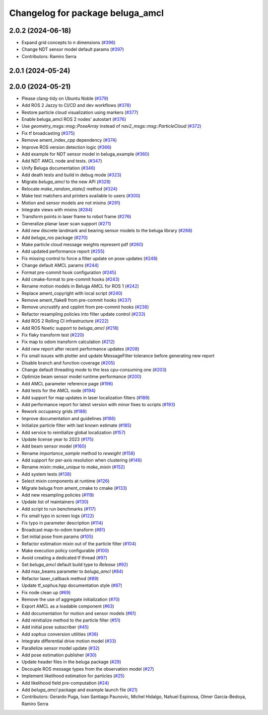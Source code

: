 ^^^^^^^^^^^^^^^^^^^^^^^^^^^^^^^^^
Changelog for package beluga_amcl
^^^^^^^^^^^^^^^^^^^^^^^^^^^^^^^^^

2.0.2 (2024-06-18)
------------------
* Expand grid concepts to n dimensions (`#396 <https://github.com/Ekumen-OS/beluga/issues/396>`_)
* Change NDT sensor model default params (`#397 <https://github.com/Ekumen-OS/beluga/issues/397>`_)

* Contributors: Ramiro Serra

2.0.1 (2024-05-24)
------------------

2.0.0 (2024-05-21)
------------------
* Please clang-tidy on Ubuntu Noble (`#379 <https://github.com/Ekumen-OS/beluga/issues/379>`_)
* Add ROS 2 Jazzy to CI/CD and dev workflows (`#378 <https://github.com/Ekumen-OS/beluga/issues/378>`_)
* Restore particle cloud visualization using markers (`#377 <https://github.com/Ekumen-OS/beluga/issues/377>`_)
* Enable beluga_amcl ROS 2 nodes' autostart (`#376 <https://github.com/Ekumen-OS/beluga/issues/376>`_)
* Use `geometry_msgs::msg::PoseArray` instead of `nav2_msgs::msg::ParticleCloud` (`#372 <https://github.com/Ekumen-OS/beluga/issues/372>`_)
* Fix tf broadcasting (`#375 <https://github.com/Ekumen-OS/beluga/issues/375>`_)
* Remove ament_index_cpp dependency (`#374 <https://github.com/Ekumen-OS/beluga/issues/374>`_)
* Improve ROS version detection logic (`#366 <https://github.com/Ekumen-OS/beluga/issues/366>`_)
* Add example for NDT sensor model in beluga_example (`#360 <https://github.com/Ekumen-OS/beluga/issues/360>`_)
* Add NDT AMCL node and tests. (`#347 <https://github.com/Ekumen-OS/beluga/issues/347>`_)
* Unify Beluga documentation (`#346 <https://github.com/Ekumen-OS/beluga/issues/346>`_)
* Add death tests and build in debug mode (`#323 <https://github.com/Ekumen-OS/beluga/issues/323>`_)
* Migrate `beluga_amcl` to the new API (`#328 <https://github.com/Ekumen-OS/beluga/issues/328>`_)
* Relocate `make_random_state()` method (`#324 <https://github.com/Ekumen-OS/beluga/issues/324>`_)
* Make test matchers and printers available to users (`#300 <https://github.com/Ekumen-OS/beluga/issues/300>`_)
* Motion and sensor models are not mixins (`#291 <https://github.com/Ekumen-OS/beluga/issues/291>`_)
* Integrate views with mixins (`#284 <https://github.com/Ekumen-OS/beluga/issues/284>`_)
* Transform points in laser frame to robot frame (`#276 <https://github.com/Ekumen-OS/beluga/issues/276>`_)
* Generalize planar laser scan support (`#271 <https://github.com/Ekumen-OS/beluga/issues/271>`_)
* Add new discrete landmark and bearing sensor models to the beluga library (`#268 <https://github.com/Ekumen-OS/beluga/issues/268>`_)
* Add `beluga_ros` package (`#270 <https://github.com/Ekumen-OS/beluga/issues/270>`_)
* Make particle cloud message weights represent pdf (`#260 <https://github.com/Ekumen-OS/beluga/issues/260>`_)
* Add updated performance report (`#255 <https://github.com/Ekumen-OS/beluga/issues/255>`_)
* Fix missing control to force a filter update on pose updates (`#248 <https://github.com/Ekumen-OS/beluga/issues/248>`_)
* Change default AMCL params (`#244 <https://github.com/Ekumen-OS/beluga/issues/244>`_)
* Format pre-commit hook configuration (`#245 <https://github.com/Ekumen-OS/beluga/issues/245>`_)
* Add cmake-format to pre-commit hooks (`#243 <https://github.com/Ekumen-OS/beluga/issues/243>`_)
* Rename motion models in Beluga AMCL for ROS 1 (`#242 <https://github.com/Ekumen-OS/beluga/issues/242>`_)
* Replace ament_copyright with local script (`#240 <https://github.com/Ekumen-OS/beluga/issues/240>`_)
* Remove ament_flake8 from pre-commit hooks (`#237 <https://github.com/Ekumen-OS/beluga/issues/237>`_)
* Remove uncrustify and cpplint from pre-commit hooks (`#236 <https://github.com/Ekumen-OS/beluga/issues/236>`_)
* Refactor resampling policies into filter update control (`#233 <https://github.com/Ekumen-OS/beluga/issues/233>`_)
* Add ROS 2 Rolling CI infrastructure (`#222 <https://github.com/Ekumen-OS/beluga/issues/222>`_)
* Add ROS Noetic support to `beluga_amcl` (`#218 <https://github.com/Ekumen-OS/beluga/issues/218>`_)
* Fix flaky transform test (`#220 <https://github.com/Ekumen-OS/beluga/issues/220>`_)
* Fix map to odom transform calculation (`#212 <https://github.com/Ekumen-OS/beluga/issues/212>`_)
* Add new report after recent performance updates (`#208 <https://github.com/Ekumen-OS/beluga/issues/208>`_)
* Fix small issues with plotter and update MessageFilter tolerance before generating new report
* Disable branch and function coverage (`#205 <https://github.com/Ekumen-OS/beluga/issues/205>`_)
* Change default threading mode to the less cpu-consuming one (`#203 <https://github.com/Ekumen-OS/beluga/issues/203>`_)
* Optimize beam sensor model runtime performance (`#200 <https://github.com/Ekumen-OS/beluga/issues/200>`_)
* Add AMCL parameter reference page (`#196 <https://github.com/Ekumen-OS/beluga/issues/196>`_)
* Add tests for the AMCL node (`#194 <https://github.com/Ekumen-OS/beluga/issues/194>`_)
* Add support for map updates in laser localization filters (`#189 <https://github.com/Ekumen-OS/beluga/issues/189>`_)
* Add performance report for latest version with minor fixes to scripts (`#193 <https://github.com/Ekumen-OS/beluga/issues/193>`_)
* Rework occupancy grids (`#188 <https://github.com/Ekumen-OS/beluga/issues/188>`_)
* Improve documentation and guidelines (`#186 <https://github.com/Ekumen-OS/beluga/issues/186>`_)
* Initialize particle filter with last known estimate (`#185 <https://github.com/Ekumen-OS/beluga/issues/185>`_)
* Add service to reinitialize global localization (`#157 <https://github.com/Ekumen-OS/beluga/issues/157>`_)
* Update license year to 2023 (`#175 <https://github.com/Ekumen-OS/beluga/issues/175>`_)
* Add beam sensor model (`#160 <https://github.com/Ekumen-OS/beluga/issues/160>`_)
* Rename `importance_sample` method to `reweight` (`#158 <https://github.com/Ekumen-OS/beluga/issues/158>`_)
* Add support for per-axis resolution when clustering (`#146 <https://github.com/Ekumen-OS/beluga/issues/146>`_)
* Rename `mixin::make_unique` to `make_mixin` (`#152 <https://github.com/Ekumen-OS/beluga/issues/152>`_)
* Add system tests (`#138 <https://github.com/Ekumen-OS/beluga/issues/138>`_)
* Select mixin components at runtime (`#126 <https://github.com/Ekumen-OS/beluga/issues/126>`_)
* Migrate beluga from ament_cmake to cmake (`#133 <https://github.com/Ekumen-OS/beluga/issues/133>`_)
* Add new resampling policies (`#119 <https://github.com/Ekumen-OS/beluga/issues/119>`_)
* Update list of maintainers (`#130 <https://github.com/Ekumen-OS/beluga/issues/130>`_)
* Add script to run benchmarks (`#117 <https://github.com/Ekumen-OS/beluga/issues/117>`_)
* Fix small typo in screen logs (`#122 <https://github.com/Ekumen-OS/beluga/issues/122>`_)
* Fix typo in parameter description (`#114 <https://github.com/Ekumen-OS/beluga/issues/114>`_)
* Broadcast map-to-odom transform (`#81 <https://github.com/Ekumen-OS/beluga/issues/81>`_)
* Set initial pose from params (`#105 <https://github.com/Ekumen-OS/beluga/issues/105>`_)
* Refactor estimation mixin out of the particle filter (`#104 <https://github.com/Ekumen-OS/beluga/issues/104>`_)
* Make execution policy configurable (`#100 <https://github.com/Ekumen-OS/beluga/issues/100>`_)
* Avoid creating a dedicated tf thread (`#97 <https://github.com/Ekumen-OS/beluga/issues/97>`_)
* Set `beluga_amcl` default build type to `Release` (`#92 <https://github.com/Ekumen-OS/beluga/issues/92>`_)
* Add max_beams parameter to `beluga_amcl` (`#84 <https://github.com/Ekumen-OS/beluga/issues/84>`_)
* Refactor laser_callback method (`#89 <https://github.com/Ekumen-OS/beluga/issues/89>`_)
* Update tf_sophus.hpp documentation style (`#87 <https://github.com/Ekumen-OS/beluga/issues/87>`_)
* Fix node clean up (`#69 <https://github.com/Ekumen-OS/beluga/issues/69>`_)
* Remove the use of aggregate initialization (`#70 <https://github.com/Ekumen-OS/beluga/issues/70>`_)
* Export AMCL as a loadable component (`#63 <https://github.com/Ekumen-OS/beluga/issues/63>`_)
* Add documentation for motion and sensor models (`#61 <https://github.com/Ekumen-OS/beluga/issues/61>`_)
* Add reinitialize method to the particle filter (`#51 <https://github.com/Ekumen-OS/beluga/issues/51>`_)
* Add initial pose subscriber (`#45 <https://github.com/Ekumen-OS/beluga/issues/45>`_)
* Add `sophus` conversion utilities (`#36 <https://github.com/Ekumen-OS/beluga/issues/36>`_)
* Integrate differential drive motion model (`#33 <https://github.com/Ekumen-OS/beluga/issues/33>`_)
* Parallelize sensor model update (`#32 <https://github.com/Ekumen-OS/beluga/issues/32>`_)
* Add pose estimation publisher (`#30 <https://github.com/Ekumen-OS/beluga/issues/30>`_)
* Update header files in the beluga package (`#29 <https://github.com/Ekumen-OS/beluga/issues/29>`_)
* Decouple ROS message types from the observation model (`#27 <https://github.com/Ekumen-OS/beluga/issues/27>`_)
* Implement likelihood estimation for particles (`#25 <https://github.com/Ekumen-OS/beluga/issues/25>`_)
* Add likelihood field pre-computation (`#24 <https://github.com/Ekumen-OS/beluga/issues/24>`_)
* Add `beluga_amcl` package and example launch file (`#21 <https://github.com/Ekumen-OS/beluga/issues/21>`_)

* Contributors: Gerardo Puga, Ivan Santiago Paunovic, Michel Hidalgo, Nahuel Espinosa, Olmer Garcia-Bedoya, Ramiro Serra
